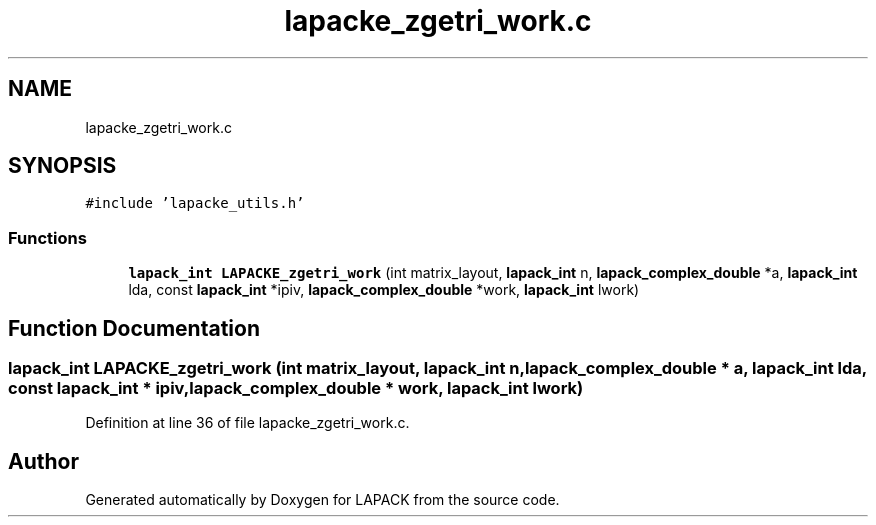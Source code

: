 .TH "lapacke_zgetri_work.c" 3 "Tue Nov 14 2017" "Version 3.8.0" "LAPACK" \" -*- nroff -*-
.ad l
.nh
.SH NAME
lapacke_zgetri_work.c
.SH SYNOPSIS
.br
.PP
\fC#include 'lapacke_utils\&.h'\fP
.br

.SS "Functions"

.in +1c
.ti -1c
.RI "\fBlapack_int\fP \fBLAPACKE_zgetri_work\fP (int matrix_layout, \fBlapack_int\fP n, \fBlapack_complex_double\fP *a, \fBlapack_int\fP lda, const \fBlapack_int\fP *ipiv, \fBlapack_complex_double\fP *work, \fBlapack_int\fP lwork)"
.br
.in -1c
.SH "Function Documentation"
.PP 
.SS "\fBlapack_int\fP LAPACKE_zgetri_work (int matrix_layout, \fBlapack_int\fP n, \fBlapack_complex_double\fP * a, \fBlapack_int\fP lda, const \fBlapack_int\fP * ipiv, \fBlapack_complex_double\fP * work, \fBlapack_int\fP lwork)"

.PP
Definition at line 36 of file lapacke_zgetri_work\&.c\&.
.SH "Author"
.PP 
Generated automatically by Doxygen for LAPACK from the source code\&.
